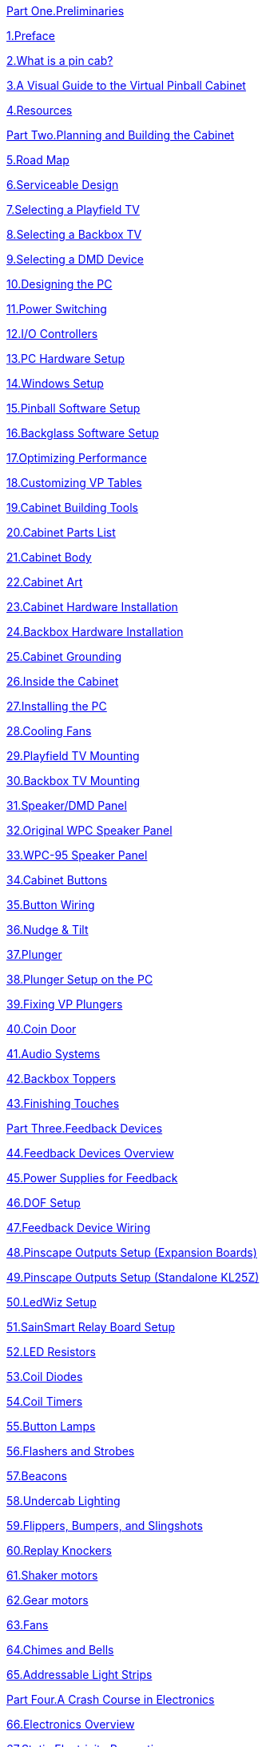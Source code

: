 

xref:preliminaries.adoc[Part One.Preliminaries] image:resources/startButton.jpg[""]

xref:intro.adoc[1{empty}.Preface]

xref:whatIs.adoc[2{empty}.What is a pin cab?]

xref:architecture.adoc[3{empty}.A Visual Guide to the Virtual Pinball Cabinet]

xref:resources.adoc[4{empty}.Resources]

xref:cabPlanning.adoc[Part Two.Planning and Building the Cabinet] image:resources/blueprint.png[""]

xref:roadmap.adoc[5{empty}.Road Map]

xref:serviceability.adoc[6{empty}.Serviceable Design]

xref:playfieldTV.adoc[7{empty}.Selecting a Playfield TV]

xref:backboxTV.adoc[8{empty}.Selecting a Backbox TV]

xref:dmdDevice.adoc[9{empty}.Selecting a DMD Device]

xref:pc.adoc[10.Designing the PC]

xref:powerSwitching.adoc[11.Power Switching]

xref:ioControllers.adoc[12.I/O Controllers]

xref:pcsetup.adoc[13.PC Hardware Setup]

xref:windows.adoc[14.Windows Setup]

xref:software.adoc[15.Pinball Software Setup]

xref:b2s.adoc[16.Backglass Software Setup]

xref:optimizing.adoc[17.Optimizing Performance]

xref:tableFixup.adoc[18.Customizing VP Tables]

xref:cabTools.adoc[19.Cabinet Building Tools]

xref:cabParts.adoc[20.Cabinet Parts List]

xref:cabBody.adoc[21.Cabinet Body]

xref:cabArt.adoc[22.Cabinet Art]

xref:cabHardware.adoc[23.Cabinet Hardware Installation]

xref:backboxHardware.adoc[24.Backbox Hardware Installation]

xref:cabGrounding.adoc[25.Cabinet Grounding]

xref:insideTheCab.adoc[26.Inside the Cabinet]

xref:pcInstall.adoc[27.Installing the PC]

xref:fans.adoc[28.Cooling Fans]

xref:playfieldMounting.adoc[29.Playfield TV Mounting]

xref:backboxTVInstall.adoc[30.Backbox TV Mounting]

xref:dmdAssembly.adoc[31.Speaker/DMD Panel]

xref:dmdAssemblyOriginal.adoc[32.Original WPC Speaker Panel]

xref:dmdAssemblyWPC95.adoc[33.WPC-95 Speaker Panel]

xref:cabButtons.adoc[34.Cabinet Buttons]

xref:cabButtonWiring.adoc[35.Button Wiring]

xref:tilt.adoc[36.Nudge & Tilt]

xref:plunger.adoc[37.Plunger]

xref:plungerSetup.adoc[38.Plunger Setup on the PC]

xref:tablePlungerFixup.adoc[39.Fixing VP Plungers]

xref:coinDoor.adoc[40.Coin Door]

xref:audio.adoc[41.Audio Systems]

xref:toppers.adoc[42.Backbox Toppers]

xref:extras.adoc[43.Finishing Touches]

xref:feedbackSect.adoc[Part Three.Feedback Devices] image:resources/feedback.png[""]

xref:feedbackDevices.adoc[44.Feedback Devices Overview]

xref:powerSupplies.adoc[45.Power Supplies for Feedback]

xref:DOF.adoc[46.DOF Setup]

xref:feedbackWiring.adoc[47.Feedback Device Wiring]

xref:psOutputsExp.adoc[48.Pinscape Outputs Setup (Expansion Boards)]

xref:psOutputsStandalone.adoc[49.Pinscape Outputs Setup (Standalone KL25Z)]

xref:ledwiz.adoc[50.LedWiz Setup]

xref:sainsmart.adoc[51.SainSmart Relay Board Setup]

xref:ledResistors.adoc[52.LED Resistors]

xref:diodes.adoc[53.Coil Diodes]

xref:coilTimers.adoc[54.Coil Timers]

xref:buttonLamps.adoc[55.Button Lamps]

xref:flashers.adoc[56.Flashers and Strobes]

xref:beacons.adoc[57.Beacons]

xref:lightStrips.adoc[58.Undercab Lighting]

xref:contactors.adoc[59.Flippers, Bumpers, and Slingshots]

xref:knockers.adoc[60.Replay Knockers]

xref:shakers.adoc[61.Shaker motors]

xref:gearMotors.adoc[62.Gear motors]

xref:blowers.adoc[63.Fans]

xref:chimes.adoc[64.Chimes and Bells]

xref:addressableLightStrips.adoc[65.Addressable Light Strips]

xref:electronics.adoc[Part Four.A Crash Course in Electronics] image:resources/electronics.png[""]

xref:elecOverview.adoc[66.Electronics Overview]

xref:staticSafety.adoc[67.Static Electricity Precautions]

xref:pcbTips.adoc[68.Circuit board assembly tips]

xref:compov.adoc[69.Field Guide to Components]

xref:schematics.adoc[70.Schematics]

xref:wire.adoc[71.Wire]

xref:resistors.adoc[72.Resistors]

xref:capacitors.adoc[73.Capacitors]

xref:cmpdiodes.adoc[74.Diodes]

xref:leds.adoc[75.LEDs]

xref:relays.adoc[76.Relays]

xref:transistors.adoc[77.Transistors]

xref:mosfets.adoc[78.MOSFETs]

xref:icchips.adoc[79.IC Chips]

xref:connectors.adoc[80.Connectors]

xref:pinHeaders.adoc[81.0.1" Pin Headers]

xref:crimpPins.adoc[82.Crimp Pins]

xref:ribbonCables.adoc[83.Ribbon Cables]

xref:fuses.adoc[84.Fuses]

xref:psc.adoc[Part Five.The Pinscape Controller] image:resources/mainboardCloseup.png[""]

xref:pscOverview.adoc[85.Pinscape Controller Overview]

xref:expan.adoc[86.Expansion Boards Overview]

xref:psTools.adoc[87.Tools]

xref:kl25zHardwareSetup.adoc[88.KL25Z Hardware Setup]

xref:kl25zSoftwareSetup.adoc[89.KL25Z Software Setup]

xref:statusLights.adoc[90.KL25Z Status Lights]

xref:partslist.adoc[91.Electronic Parts List]

xref:eurotrans.adoc[92.European Transistor Substitutions]

xref:expanFab.adoc[93.Fabricating the Expansion Boards]

xref:expanAssembly.adoc[94.Building the Expansion Boards]

xref:expanPower.adoc[95.Expansion Board Power Cables]

xref:expanTest.adoc[96.Initial Expansion Board Testing]

xref:expanDebug.adoc[97.Debugging the Expansion Boards]

xref:expanConnect.adoc[98.Connecting the Expansion Boards]

xref:nudge.adoc[99.Accelerometer (Nudge) Setup]

xref:plungerBreakout.adoc[100.Plunger Sensor Breakout Board]

xref:tsl1410.adoc[101.Plunger Setup (TSL1410R Optical Sensor)]

xref:pot.adoc[102.Plunger Setup (Potentiometer)]

xref:VCNL4010.adoc[103.Plunger Setup (VCNL4010 Proximity Sensor)]

xref:aedr8300.adoc[104.Plunger Setup (AEDR-8300 Encoder)]

xref:tcd1103.adoc[105.Plunger Setup (TCD1103)]

xref:vl6180x.adoc[106.Plunger Setup (VL6180X Distance Sensor)]

xref:calbtn.adoc[107.Pinscape Plunger Calibration Button]

xref:plungerConfig.adoc[108.Pinscape Config Tool Plunger Setup]

xref:zblaunch.adoc[109.ZB Launch Ball]

xref:buttons.adoc[110.Pinscape Button Inputs]

xref:outputs.adoc[111.Pinscape Feedback Outputs]

xref:irRemote.adoc[112.IR Remote Control]

xref:nightmode.adoc[113.Pinscape Night Mode]

xref:tvon.adoc[114.TV ON Switch]

xref:troubleshooting.adoc[115.Troubleshooting]

xref:appendices.adoc[Appendices] image:resources/appendix.png[""]

xref:kl25zPinOut.adoc[Appendix 1.KL25Z Pin Out]

xref:modSummary.adoc[Appendix 2.VP Customizations Summary]

xref:plungerTech.adoc[Appendix 3.Plunger Sensor Technical Notes]

xref:magnaSaveButtons.adoc[Appendix 4.Tables with MagnaSave Buttons]

xref:dofDeviceList.adoc[Appendix 5.DOF Config Tool Device Descriptions]

xref:dofEventCodes.adoc[Appendix 6.DOF Event Codes]

xref:CustomizeDOF.adoc[Appendix 7.Customizing a table's DOF effects]

xref:CoinDoorBoardPlans.adoc[Appendix 8.Coin Door Interface Board]

xref:plywoodCuttingPlans.adoc[Appendix 9.Plywood Cutting Plans for Cabinet Construction]

xref:cabBodyQuickRef.adoc[Appendix 10.Cabinet Construction Quick Reference]

xref:woodworkingTips.adoc[Appendix 11.A Few Woodworking Tips]

xref:lockMiterI.adoc[Appendix 12.Lock Miter I: The Plywood-Friendly Way]

xref:lockMiterII.adoc[Appendix 13.Lock Miter II: The Special Router Bit Way]

xref:cornerBraceCutting.adoc[Appendix 14.How to Make Corner Braces (and other wood prism shapes)]

xref:shakerPlan.adoc[Appendix 15.A DIY shaker motor plan]

xref:endnotes.adoc[End Notes]

